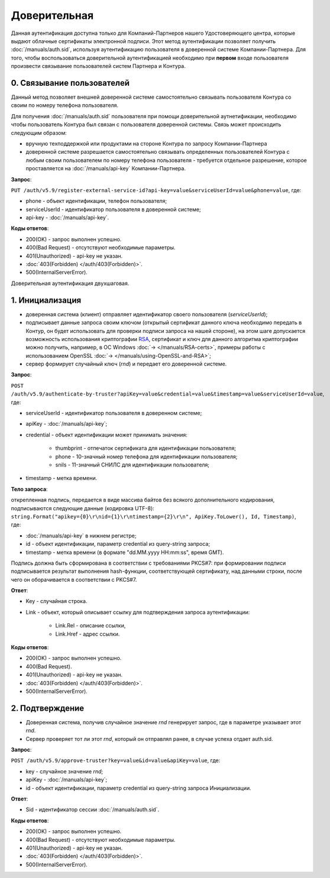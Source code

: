 .. _RSA: https://ru.wikipedia.org/wiki/RSA

Доверительная 
=============

Данная аутентификация доступна только для Компаний-Партнеров нашего Удостоверяющего центра, которые выдают облачные сертификаты электронной подписи.  
Этот метод аутентификации позволяет получить :doc:`/manuals/auth.sid`, используя аутентификацию пользователя в доверенной системе Компании-Партнера. Для того, чтобы воспользоваться доверительной аутентификацией необходимо при **первом** входе пользователя произвести связывание пользователей  систем Партнера и Контура.

0. Связывание пользователей
---------------------------

Данный метод позволяет внешней доверенной системе самостоятельно связывать пользователя Контура со своим по номеру телефона пользователя. 

Для получения :doc:`/manuals/auth.sid` пользователя при помощи доверительной аутнетификации, необходимо чтобы пользователь Контура был связан с пользователя доверенной системы. Связь может происходить следующим образом:

* вручную техподдержкой или продуктами на стороне Контура по запросу Компании-Партнера
* доверенной системе разрешается самостоятельно связывать определенных пользователей Контура с любым своим пользователем по номеру телефона пользователя - требуется отдельное разрешение, которое проставляется на :doc:`/manuals/api-key` Компании-Партнера.

**Запрос**: 

``PUT /auth/v5.9/register-external-service-id?api-key=value&serviceUserId=value&phone=value``, где:

* phone - объект идентификации, телефон пользователя;
* serviceUserId - идентификатор пользователя в доверенной системе;
* api-key - :doc:`/manuals/api-key`.
 
**Коды ответов**:

* 200(OK) - запрос выполнен успешно.
* 400(Bad Request) - отсутствуют необходимые параметры.
* 401(Unauthorized) - api-key не указан.
* :doc:`403(Forbidden) </auth/403(Forbidden)>`.
* 500(InternalServerError).

Доверительная аутентификация двухшаговая.

.. image:: /_static/Доверительная.jpg

1. Инициализация
----------------

* доверенная система (клиент) отправляет идентификатор своего пользователя (*serviceUserId*);
* подписывает данные запроса своим ключом (открытый сертификат данного ключа необходимо передать в Контур, он будет использовать для проверки подписи запроса на нашей стороне), на этом шаге допускается возможность использования криптографии RSA_, сертификат и ключ для данного алгоритма криптографии можно получить, например, в ОС Windows :doc:`→ </manuals/RSA-certs>`, примеры работы с использованием OpenSSL :doc:`→ </manuals/using-OpenSSL-and-RSA>`;
* сервер формирует случайный ключ (*rnd*) и передает его доверенной системе.

**Запрос**: 

``POST /auth/v5.9/authenticate-by-truster?apiKey=value&credential=value&timestamp=value&serviceUserId=value``, где:

* serviceUserId - идентификатор пользователя в доверенном системе;
* apiKey - :doc:`/manuals/api-key`;
* credential  - объект идентификации может принимать значения:

    * thumbprint - отпечаток сертификата для идентификации пользователя;
    * phone - 10-значный номер телефона для идентификации пользователя;
    * snils - 11-значный СНИЛС для идентификации пользователя;
* timestamp -  метка времени.

**Тело запроса**: 

открепленная подпись, передается в виде массива байтов без всякого дополнительного кодирования, подписываются следующие данные (кодировка UTF-8): ``string.Format("apikey={0}\r\nid={1}\r\ntimestamp={2}\r\n", ApiKey.ToLower(), Id, Timestamp)``, где:

* :doc:`/manuals/api-key` в нижнем регистре;
* id - объект идентификации, параметр credential из query-string запроса;
* timestamp -  метка времени (в формате "dd.MM.yyyy HH:mm:ss", время GMT).

Подпись должна быть сформирована в соответствии с требованиями PKCS#7: при формировании подписи подписывается результат выполнения hash-функции, соответствующей сертификату, над данными строки, после чего он оборачивается в соответствии с PKCS#7.

**Ответ**:

* Key - случайная строка.
* Link - объект, который описывает ссылку для подтверждения запроса аутентификации:

    * Link.Rel - описание ссылки,
    * Link.Href - адрес ссылки.
    
**Коды ответов**:

* 200(OK) - запрос выполнен успешно.
* 400(Bad Request).
* 401(Unauthorized) - api-key не указан.
* :doc:`403(Forbidden) </auth/403(Forbidden)>`.
* 500(InternalServerError).

2. Подтверждение
----------------

* Доверенная система, получив случайное значение *rnd* генерирует запрос, где в параметре указывает этот *rnd*.
* Сервер проверяет тот ли этот *rnd*, который он отправлял ранее, в случае успеха отдает auth.sid.

**Запрос**:  

``POST /auth/v5.9/approve-truster?key=value&id=value&apiKey=value``, где:

* key - случайное значение *rnd*;
* apiKey - :doc:`/manuals/api-key`;
* id - объект идентификации, параметр credential из query-string запроса Инициализации.

**Ответ**:

* Sid - идентификатор сессии :doc:`/manuals/auth.sid`.

**Коды ответов**:

* 200(OK) - запрос выполнен успешно.
* 400(Bad Request) - отсутствуют необходимые параметры.
* 401(Unauthorized) - api-key не указан.
* :doc:`403(Forbidden) </auth/403(Forbidden)>`.
* 500(InternalServerError).
